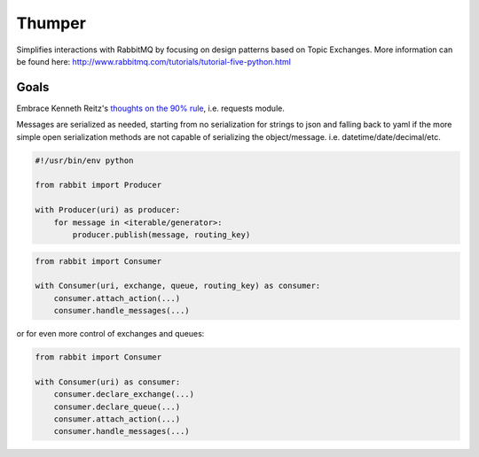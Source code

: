 ===========
Thumper
===========

Simplifies interactions with RabbitMQ by focusing on design patterns based on Topic
Exchanges. More information can be found here:
http://www.rabbitmq.com/tutorials/tutorial-five-python.html

Goals
=====
Embrace Kenneth Reitz's `thoughts on the 90% rule <http://pyvideo.org/video/1785/python-for-humans-1>`_, i.e. requests module.

Messages are serialized as needed, starting from no serialization for strings to json and falling back to yaml if the more
simple open serialization methods are not capable of serializing the object/message. i.e. datetime/date/decimal/etc.

.. sourcecode:: python

    #!/usr/bin/env python

    from rabbit import Producer

    with Producer(uri) as producer:
        for message in <iterable/generator>:
            producer.publish(message, routing_key)


.. sourcecode:: python

    from rabbit import Consumer

    with Consumer(uri, exchange, queue, routing_key) as consumer:
        consumer.attach_action(...)
        consumer.handle_messages(...)

or for even more control of exchanges and queues:

.. sourcecode:: python

    from rabbit import Consumer

    with Consumer(uri) as consumer:
        consumer.declare_exchange(...)
        consumer.declare_queue(...)
        consumer.attach_action(...)
        consumer.handle_messages(...)

